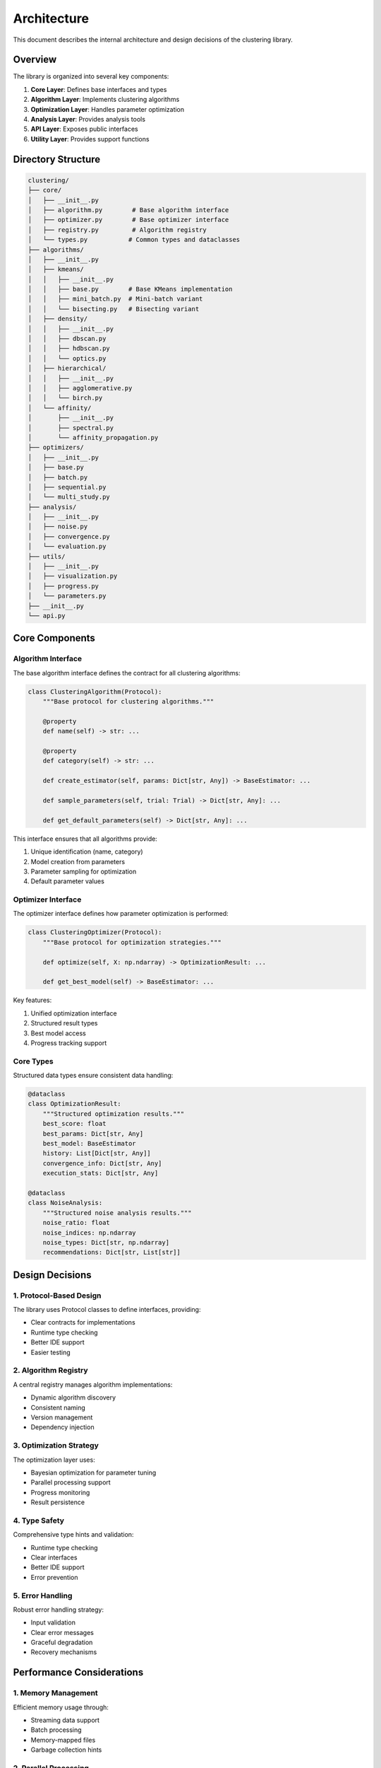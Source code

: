 Architecture
============

This document describes the internal architecture and design decisions of the clustering library.

Overview
--------

The library is organized into several key components:

1. **Core Layer**: Defines base interfaces and types
2. **Algorithm Layer**: Implements clustering algorithms
3. **Optimization Layer**: Handles parameter optimization
4. **Analysis Layer**: Provides analysis tools
5. **API Layer**: Exposes public interfaces
6. **Utility Layer**: Provides support functions

Directory Structure
-----------------

.. code-block:: text

   clustering/
   ├── core/
   │   ├── __init__.py
   │   ├── algorithm.py        # Base algorithm interface
   │   ├── optimizer.py        # Base optimizer interface
   │   ├── registry.py         # Algorithm registry
   │   └── types.py           # Common types and dataclasses
   ├── algorithms/
   │   ├── __init__.py
   │   ├── kmeans/
   │   │   ├── __init__.py
   │   │   ├── base.py        # Base KMeans implementation
   │   │   ├── mini_batch.py  # Mini-batch variant
   │   │   └── bisecting.py   # Bisecting variant
   │   ├── density/
   │   │   ├── __init__.py
   │   │   ├── dbscan.py
   │   │   ├── hdbscan.py
   │   │   └── optics.py
   │   ├── hierarchical/
   │   │   ├── __init__.py
   │   │   ├── agglomerative.py
   │   │   └── birch.py
   │   └── affinity/
   │       ├── __init__.py
   │       ├── spectral.py
   │       └── affinity_propagation.py
   ├── optimizers/
   │   ├── __init__.py
   │   ├── base.py
   │   ├── batch.py
   │   ├── sequential.py
   │   └── multi_study.py
   ├── analysis/
   │   ├── __init__.py
   │   ├── noise.py
   │   ├── convergence.py
   │   └── evaluation.py
   ├── utils/
   │   ├── __init__.py
   │   ├── visualization.py
   │   ├── progress.py
   │   └── parameters.py
   ├── __init__.py
   └── api.py

Core Components
-------------

Algorithm Interface
~~~~~~~~~~~~~~~~

The base algorithm interface defines the contract for all clustering algorithms:

.. code-block:: python

   class ClusteringAlgorithm(Protocol):
       """Base protocol for clustering algorithms."""
       
       @property
       def name(self) -> str: ...
       
       @property
       def category(self) -> str: ...
       
       def create_estimator(self, params: Dict[str, Any]) -> BaseEstimator: ...
       
       def sample_parameters(self, trial: Trial) -> Dict[str, Any]: ...
       
       def get_default_parameters(self) -> Dict[str, Any]: ...

This interface ensures that all algorithms provide:

1. Unique identification (name, category)
2. Model creation from parameters
3. Parameter sampling for optimization
4. Default parameter values

Optimizer Interface
~~~~~~~~~~~~~~~~

The optimizer interface defines how parameter optimization is performed:

.. code-block:: python

   class ClusteringOptimizer(Protocol):
       """Base protocol for optimization strategies."""
       
       def optimize(self, X: np.ndarray) -> OptimizationResult: ...
       
       def get_best_model(self) -> BaseEstimator: ...

Key features:

1. Unified optimization interface
2. Structured result types
3. Best model access
4. Progress tracking support

Core Types
~~~~~~~~

Structured data types ensure consistent data handling:

.. code-block:: python

   @dataclass
   class OptimizationResult:
       """Structured optimization results."""
       best_score: float
       best_params: Dict[str, Any]
       best_model: BaseEstimator
       history: List[Dict[str, Any]]
       convergence_info: Dict[str, Any]
       execution_stats: Dict[str, Any]

   @dataclass
   class NoiseAnalysis:
       """Structured noise analysis results."""
       noise_ratio: float
       noise_indices: np.ndarray
       noise_types: Dict[str, np.ndarray]
       recommendations: Dict[str, List[str]]

Design Decisions
--------------

1. Protocol-Based Design
~~~~~~~~~~~~~~~~~~~~~~

The library uses Protocol classes to define interfaces, providing:

- Clear contracts for implementations
- Runtime type checking
- Better IDE support
- Easier testing

2. Algorithm Registry
~~~~~~~~~~~~~~~~~~

A central registry manages algorithm implementations:

- Dynamic algorithm discovery
- Consistent naming
- Version management
- Dependency injection

3. Optimization Strategy
~~~~~~~~~~~~~~~~~~~~~

The optimization layer uses:

- Bayesian optimization for parameter tuning
- Parallel processing support
- Progress monitoring
- Result persistence

4. Type Safety
~~~~~~~~~~~~

Comprehensive type hints and validation:

- Runtime type checking
- Clear interfaces
- Better IDE support
- Error prevention

5. Error Handling
~~~~~~~~~~~~~~

Robust error handling strategy:

- Input validation
- Clear error messages
- Graceful degradation
- Recovery mechanisms

Performance Considerations
-----------------------

1. Memory Management
~~~~~~~~~~~~~~~~~

Efficient memory usage through:

- Streaming data support
- Batch processing
- Memory-mapped files
- Garbage collection hints

2. Parallel Processing
~~~~~~~~~~~~~~~~~~~

Performance optimization via:

- Multi-processing
- Batch evaluation
- Asynchronous operations
- Resource management

3. Caching
~~~~~~~~

Strategic caching for:

- Intermediate results
- Frequent computations
- Model states
- Parameter evaluations

Extension Points
--------------

1. Custom Algorithms
~~~~~~~~~~~~~~~~~

Adding new algorithms:

1. Implement ClusteringAlgorithm protocol
2. Register with AlgorithmRegistry
3. Add parameter definitions
4. Implement optimization hints

2. Custom Optimizers
~~~~~~~~~~~~~~~~~

Creating optimization strategies:

1. Implement ClusteringOptimizer protocol
2. Define parameter sampling
3. Implement progress tracking
4. Handle result storage

3. Analysis Tools
~~~~~~~~~~~~~~

Adding analysis capabilities:

1. Define analysis interface
2. Implement metrics
3. Add visualization
4. Provide recommendations

Future Considerations
------------------

1. Planned Improvements
~~~~~~~~~~~~~~~~~~~~

- GPU acceleration support
- Distributed computing
- Online learning
- AutoML integration

2. Deprecation Plans
~~~~~~~~~~~~~~~~~

- Legacy API removal (v3.0)
- Old parameter formats
- Deprecated algorithms
- Obsolete metrics

3. Upcoming Features
~~~~~~~~~~~~~~~~~

- Neural clustering
- Transfer learning
- Active learning
- Ensemble methods